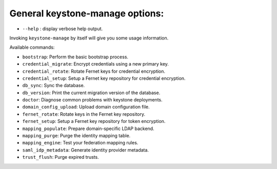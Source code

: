 General keystone-manage options:
--------------------------------

* ``--help`` : display verbose help output.

Invoking ``keystone-manage`` by itself will give you some usage information.

Available commands:

* ``bootstrap``: Perform the basic bootstrap process.
* ``credential_migrate``: Encrypt credentials using a new primary key.
* ``credential_rotate``: Rotate Fernet keys for credential encryption.
* ``credential_setup``: Setup a Fernet key repository for credential encryption.
* ``db_sync``: Sync the database.
* ``db_version``: Print the current migration version of the database.
* ``doctor``: Diagnose common problems with keystone deployments.
* ``domain_config_upload``: Upload domain configuration file.
* ``fernet_rotate``: Rotate keys in the Fernet key repository.
* ``fernet_setup``: Setup a Fernet key repository for token encryption.
* ``mapping_populate``: Prepare domain-specific LDAP backend.
* ``mapping_purge``: Purge the identity mapping table.
* ``mapping_engine``: Test your federation mapping rules.
* ``saml_idp_metadata``: Generate identity provider metadata.
* ``trust_flush``: Purge expired trusts.